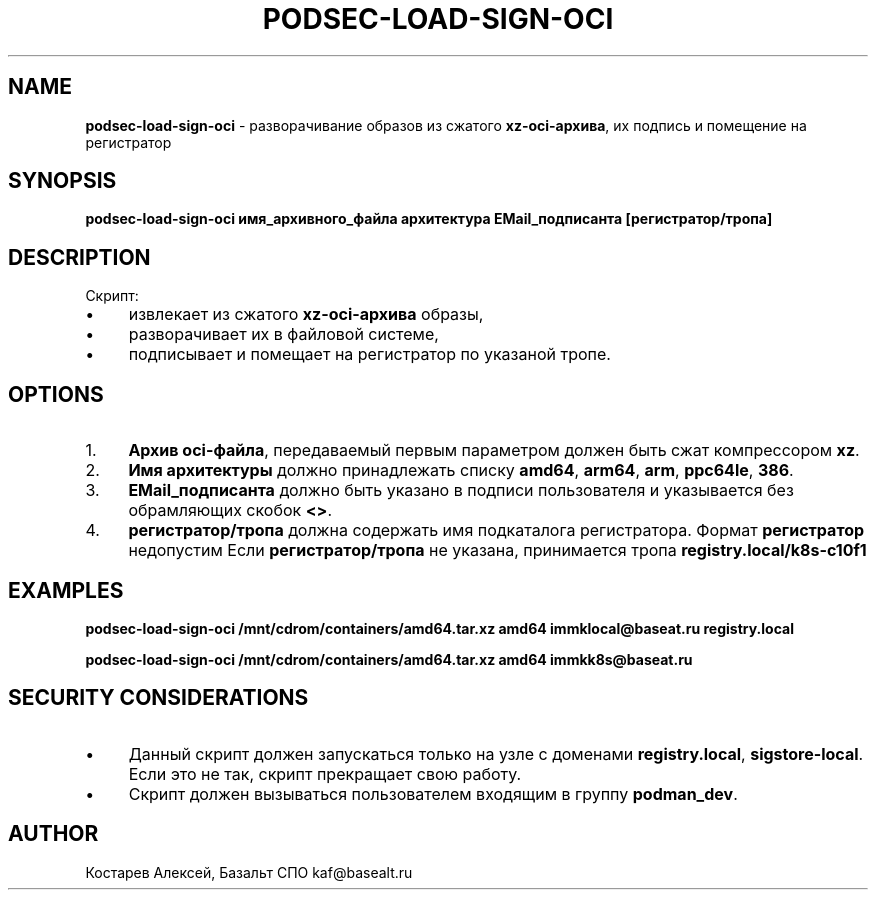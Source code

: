 .\" generated with Ronn/v0.7.3
.\" http://github.com/rtomayko/ronn/tree/0.7.3
.
.TH "PODSEC\-LOAD\-SIGN\-OCI" "1" "July 2023" "" ""
.
.SH "NAME"
\fBpodsec\-load\-sign\-oci\fR \- разворачивание образов из сжатого \fBxz\-oci\-архива\fR, их подпись и помещение на регистратор
.
.SH "SYNOPSIS"
\fBpodsec\-load\-sign\-oci имя_архивного_файла архитектура EMail_подписанта [регистратор/тропа]\fR
.
.SH "DESCRIPTION"
Скрипт:
.
.IP "\(bu" 4
извлекает из сжатого \fBxz\-oci\-архива\fR образы,
.
.IP "\(bu" 4
разворачивает их в файловой системе,
.
.IP "\(bu" 4
подписывает и помещает на регистратор по указаной тропе\.
.
.IP "" 0
.
.SH "OPTIONS"
.
.IP "1." 4
\fBАрхив oci\-файла\fR, передаваемый первым параметром должен быть сжат компрессором \fBxz\fR\.
.
.IP "2." 4
\fBИмя архитектуры\fR должно принадлежать списку \fBamd64\fR, \fBarm64\fR, \fBarm\fR, \fBppc64le\fR, \fB386\fR\.
.
.IP "3." 4
\fBEMail_подписанта\fR должно быть указано в подписи пользователя и указывается без обрамляющих скобок \fB<>\fR\.
.
.IP "4." 4
\fBрегистратор/тропа\fR должна содержать имя подкаталога регистратора\. Формат \fBрегистратор\fR недопустим Если \fBрегистратор/тропа\fR не указана, принимается тропа \fBregistry\.local/k8s\-c10f1\fR
.
.IP "" 0
.
.SH "EXAMPLES"
\fBpodsec\-load\-sign\-oci /mnt/cdrom/containers/amd64\.tar\.xz amd64 immklocal@baseat\.ru registry\.local\fR
.
.P
\fBpodsec\-load\-sign\-oci /mnt/cdrom/containers/amd64\.tar\.xz amd64 immkk8s@baseat\.ru\fR
.
.SH "SECURITY CONSIDERATIONS"
.
.IP "\(bu" 4
Данный скрипт должен запускаться только на узле с доменами \fBregistry\.local\fR, \fBsigstore\-local\fR\. Если это не так, скрипт прекращает свою работу\.
.
.IP "\(bu" 4
Скрипт должен вызываться пользователем входящим в группу \fBpodman_dev\fR\.
.
.IP "" 0
.
.SH "AUTHOR"
Костарев Алексей, Базальт СПО kaf@basealt\.ru
